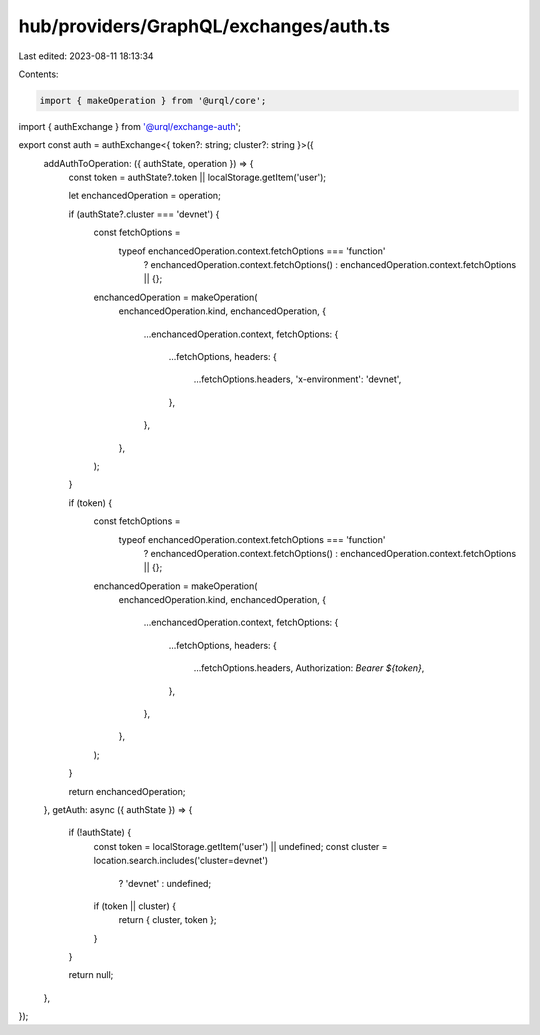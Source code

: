 hub/providers/GraphQL/exchanges/auth.ts
=======================================

Last edited: 2023-08-11 18:13:34

Contents:

.. code-block:: ts

    import { makeOperation } from '@urql/core';
import { authExchange } from '@urql/exchange-auth';

export const auth = authExchange<{ token?: string; cluster?: string }>({
  addAuthToOperation: ({ authState, operation }) => {
    const token = authState?.token || localStorage.getItem('user');

    let enchancedOperation = operation;

    if (authState?.cluster === 'devnet') {
      const fetchOptions =
        typeof enchancedOperation.context.fetchOptions === 'function'
          ? enchancedOperation.context.fetchOptions()
          : enchancedOperation.context.fetchOptions || {};

      enchancedOperation = makeOperation(
        enchancedOperation.kind,
        enchancedOperation,
        {
          ...enchancedOperation.context,
          fetchOptions: {
            ...fetchOptions,
            headers: {
              ...fetchOptions.headers,
              'x-environment': 'devnet',
            },
          },
        },
      );
    }

    if (token) {
      const fetchOptions =
        typeof enchancedOperation.context.fetchOptions === 'function'
          ? enchancedOperation.context.fetchOptions()
          : enchancedOperation.context.fetchOptions || {};

      enchancedOperation = makeOperation(
        enchancedOperation.kind,
        enchancedOperation,
        {
          ...enchancedOperation.context,
          fetchOptions: {
            ...fetchOptions,
            headers: {
              ...fetchOptions.headers,
              Authorization: `Bearer ${token}`,
            },
          },
        },
      );
    }

    return enchancedOperation;
  },
  getAuth: async ({ authState }) => {
    if (!authState) {
      const token = localStorage.getItem('user') || undefined;
      const cluster = location.search.includes('cluster=devnet')
        ? 'devnet'
        : undefined;

      if (token || cluster) {
        return { cluster, token };
      }
    }

    return null;
  },
});


